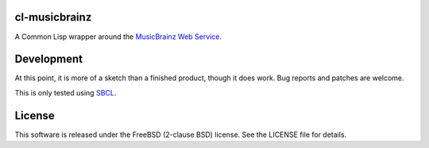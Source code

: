 cl-musicbrainz
==============

A Common Lisp wrapper around the `MusicBrainz Web Service <http://musicbrainz.org/doc/XML_Web_Service/Version_2>`_.

Development
===========

At this point, it is more of a sketch than a finished product, though it does work. Bug reports and patches are welcome.

This is only tested using `SBCL <http://www.sbcl.org/>`_.

License
=======

This software is released under the FreeBSD (2-clause BSD) license. See the LICENSE file for details.
